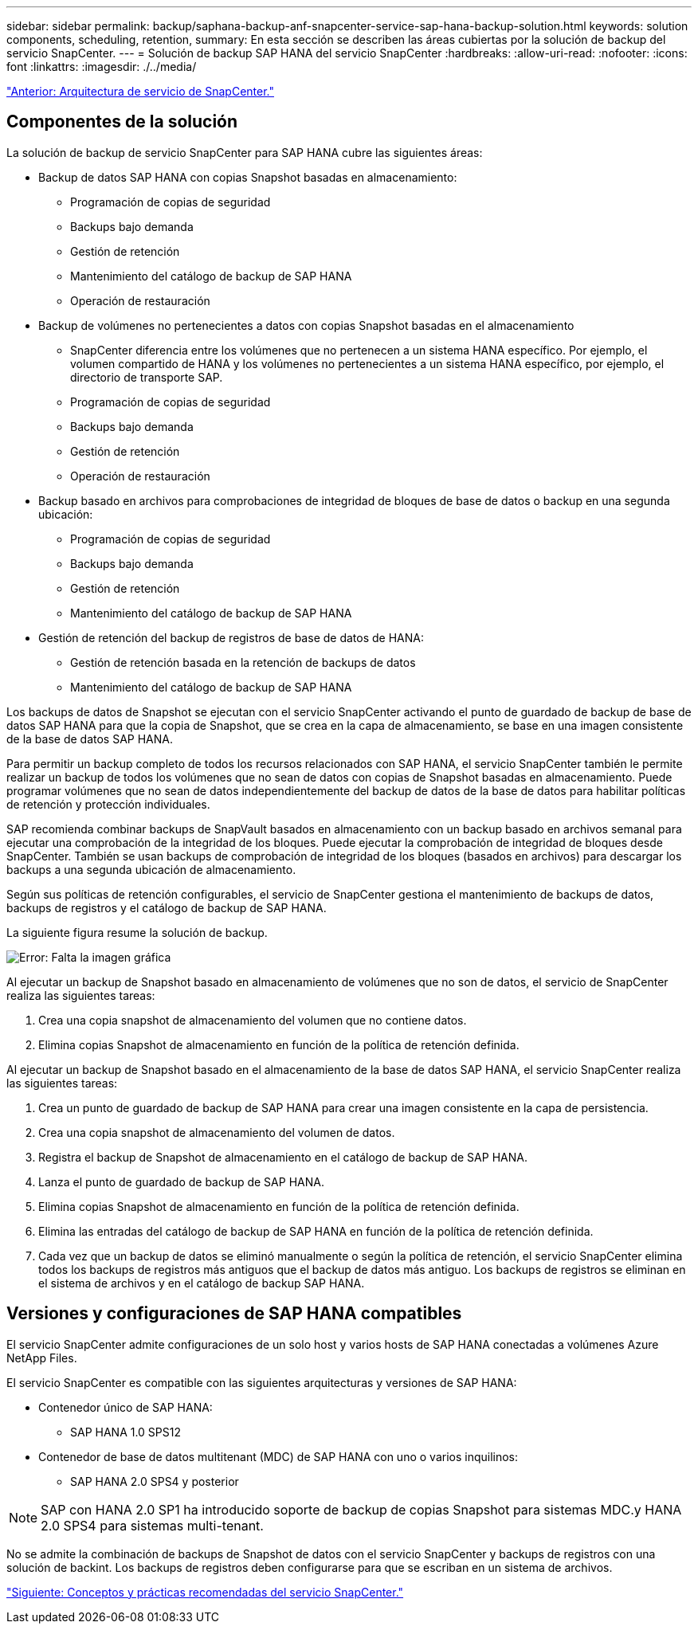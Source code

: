 ---
sidebar: sidebar 
permalink: backup/saphana-backup-anf-snapcenter-service-sap-hana-backup-solution.html 
keywords: solution components, scheduling, retention, 
summary: En esta sección se describen las áreas cubiertas por la solución de backup del servicio SnapCenter. 
---
= Solución de backup SAP HANA del servicio SnapCenter
:hardbreaks:
:allow-uri-read: 
:nofooter: 
:icons: font
:linkattrs: 
:imagesdir: ./../media/


link:saphana-backup-anf-snapcenter-service-architecture.html["Anterior: Arquitectura de servicio de SnapCenter."]



== Componentes de la solución

La solución de backup de servicio SnapCenter para SAP HANA cubre las siguientes áreas:

* Backup de datos SAP HANA con copias Snapshot basadas en almacenamiento:
+
** Programación de copias de seguridad
** Backups bajo demanda
** Gestión de retención
** Mantenimiento del catálogo de backup de SAP HANA
** Operación de restauración


* Backup de volúmenes no pertenecientes a datos con copias Snapshot basadas en el almacenamiento
+
** SnapCenter diferencia entre los volúmenes que no pertenecen a un sistema HANA específico. Por ejemplo, el volumen compartido de HANA y los volúmenes no pertenecientes a un sistema HANA específico, por ejemplo, el directorio de transporte SAP.
** Programación de copias de seguridad
** Backups bajo demanda
** Gestión de retención
** Operación de restauración


* Backup basado en archivos para comprobaciones de integridad de bloques de base de datos o backup en una segunda ubicación:
+
** Programación de copias de seguridad
** Backups bajo demanda
** Gestión de retención
** Mantenimiento del catálogo de backup de SAP HANA


* Gestión de retención del backup de registros de base de datos de HANA:
+
** Gestión de retención basada en la retención de backups de datos
** Mantenimiento del catálogo de backup de SAP HANA




Los backups de datos de Snapshot se ejecutan con el servicio SnapCenter activando el punto de guardado de backup de base de datos SAP HANA para que la copia de Snapshot, que se crea en la capa de almacenamiento, se base en una imagen consistente de la base de datos SAP HANA.

Para permitir un backup completo de todos los recursos relacionados con SAP HANA, el servicio SnapCenter también le permite realizar un backup de todos los volúmenes que no sean de datos con copias de Snapshot basadas en almacenamiento. Puede programar volúmenes que no sean de datos independientemente del backup de datos de la base de datos para habilitar políticas de retención y protección individuales.

SAP recomienda combinar backups de SnapVault basados en almacenamiento con un backup basado en archivos semanal para ejecutar una comprobación de la integridad de los bloques. Puede ejecutar la comprobación de integridad de bloques desde SnapCenter. También se usan backups de comprobación de integridad de los bloques (basados en archivos) para descargar los backups a una segunda ubicación de almacenamiento.

Según sus políticas de retención configurables, el servicio de SnapCenter gestiona el mantenimiento de backups de datos, backups de registros y el catálogo de backup de SAP HANA.

La siguiente figura resume la solución de backup.

image:saphana-backup-anf-image9.png["Error: Falta la imagen gráfica"]

Al ejecutar un backup de Snapshot basado en almacenamiento de volúmenes que no son de datos, el servicio de SnapCenter realiza las siguientes tareas:

. Crea una copia snapshot de almacenamiento del volumen que no contiene datos.
. Elimina copias Snapshot de almacenamiento en función de la política de retención definida.


Al ejecutar un backup de Snapshot basado en el almacenamiento de la base de datos SAP HANA, el servicio SnapCenter realiza las siguientes tareas:

. Crea un punto de guardado de backup de SAP HANA para crear una imagen consistente en la capa de persistencia.
. Crea una copia snapshot de almacenamiento del volumen de datos.
. Registra el backup de Snapshot de almacenamiento en el catálogo de backup de SAP HANA.
. Lanza el punto de guardado de backup de SAP HANA.
. Elimina copias Snapshot de almacenamiento en función de la política de retención definida.
. Elimina las entradas del catálogo de backup de SAP HANA en función de la política de retención definida.
. Cada vez que un backup de datos se eliminó manualmente o según la política de retención, el servicio SnapCenter elimina todos los backups de registros más antiguos que el backup de datos más antiguo. Los backups de registros se eliminan en el sistema de archivos y en el catálogo de backup SAP HANA.




== Versiones y configuraciones de SAP HANA compatibles

El servicio SnapCenter admite configuraciones de un solo host y varios hosts de SAP HANA conectadas a volúmenes Azure NetApp Files.

El servicio SnapCenter es compatible con las siguientes arquitecturas y versiones de SAP HANA:

* Contenedor único de SAP HANA:
+
** SAP HANA 1.0 SPS12


* Contenedor de base de datos multitenant (MDC) de SAP HANA con uno o varios inquilinos:
+
** SAP HANA 2.0 SPS4 y posterior





NOTE: SAP con HANA 2.0 SP1 ha introducido soporte de backup de copias Snapshot para sistemas MDC.y HANA 2.0 SPS4 para sistemas multi-tenant.

No se admite la combinación de backups de Snapshot de datos con el servicio SnapCenter y backups de registros con una solución de backint. Los backups de registros deben configurarse para que se escriban en un sistema de archivos.

link:saphana-backup-anf-snapcenter-service-concepts-and-best-practices.html["Siguiente: Conceptos y prácticas recomendadas del servicio SnapCenter."]

